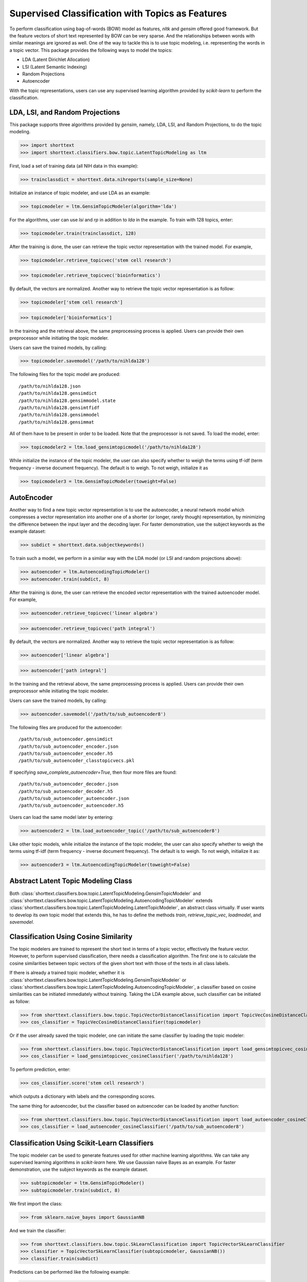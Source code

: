 Supervised Classification with Topics as Features
=================================================

To perform classification using bag-of-words (BOW) model as features,
`nltk` and `gensim` offered good framework. But the feature vectors
of short text represented by BOW can be very sparse. And the relationships
between words with similar meanings are ignored as well. One of the way to
tackle this is to use topic modeling, i.e. representing the words
in a topic vector. This package provides the following ways to model
the topics:

- LDA (Latent Dirichlet Allocation)
- LSI (Latent Semantic Indexing)
- Random Projections
- Autoencoder

With the topic representations, users can use any supervised learning
algorithm provided by `scikit-learn` to perform the classification.

LDA, LSI, and Random Projections
--------------------------------

This package supports three algorithms provided by `gensim`, namely, LDA, LSI, and
Random Projections, to do the topic modeling.

>>> import shorttext
>>> import shorttext.classifiers.bow.topic.LatentTopicModeling as ltm

First, load a set of training data (all NIH data in this example):

>>> trainclassdict = shorttext.data.nihreports(sample_size=None)

Initialize an instance of topic modeler, and use LDA as an example:

>>> topicmodeler = ltm.GensimTopicModeler(algorithm='lda')

For the algorithms, user can use `lsi` and `rp` in addition to `lda` in the example.
To train with 128 topics, enter:

>>> topicmodeler.train(trainclassdict, 128)

After the training is done, the user can retrieve the topic vector representation
with the trained model. For example,

>>> topicmodeler.retrieve_topicvec('stem cell research')

>>> topicmodeler.retrieve_topicvec('bioinformatics')

By default, the vectors are normalized. Another way to retrieve the topic vector
representation is as follow:

>>> topicmodeler['stem cell research']

>>> topicmodeler['bioinformatics']

In the training and the retrieval above, the same preprocessing process is applied.
Users can provide their own preprocessor while initiating the topic modeler.

Users can save the trained models, by calling:

>>> topicmodeler.savemodel('/path/to/nihlda128')

The following files for the topic model are produced:

::

    /path/to/nihlda128.json
    /path/to/nihlda128.gensimdict
    /path/to/nihlda128.gensimmodel.state
    /path/to/nihlda128.gensimtfidf
    /path/to/nihlda128.gensimmodel
    /path/to/nihlda128.gensimmat

All of them have to be present in order to be loaded. Note that the preprocessor is
not saved. To load the model, enter:

>>> topicmodeler2 = ltm.load_gensimtopicmodel('/path/to/nihlda128')

While initialize the instance of the topic modeler, the user can also specify
whether to weigh the terms using tf-idf (term frequency - inverse document frequency).
The default is to weigh. To not weigh, initialize it as

>>> topicmodeler3 = ltm.GensimTopicModeler(toweight=False)

AutoEncoder
-----------

Another way to find a new topic vector representation is to use the autoencoder, a neural network model
which compresses a vector representation into another one of a shorter (or longer, rarely though)
representation, by minimizing the difference between the input layer and the decoding layer.
For faster demonstration, use the subject keywords as the example dataset:

>>> subdict = shorttext.data.subjectkeywords()

To train such a model, we perform in a similar way with the LDA model (or LSI and random projections above):

>>> autoencoder = ltm.AutoencodingTopicModeler()
>>> autoencoder.train(subdict, 8)

After the training is done, the user can retrieve the encoded vector representation
with the trained autoencoder model. For example,

>>> autoencoder.retrieve_topicvec('linear algebra')

>>> autoencoder.retrieve_topicvec('path integral')

By default, the vectors are normalized. Another way to retrieve the topic vector
representation is as follow:

>>> autoencoder['linear algebra']

>>> autoencoder['path integral']

In the training and the retrieval above, the same preprocessing process is applied.
Users can provide their own preprocessor while initiating the topic modeler.

Users can save the trained models, by calling:

>>> autoencoder.savemodel('/path/to/sub_autoencoder8')

The following files are produced for the autoencoder:

::

    /path/to/sub_autoencoder.gensimdict
    /path/to/sub_autoencoder_encoder.json
    /path/to/sub_autoencoder_encoder.h5
    /path/to/sub_autoencoder_classtopicvecs.pkl

If specifying `save_complete_autoencoder=True`, then four more files are found:

::

    /path/to/sub_autoencoder_decoder.json
    /path/to/sub_autoencoder_decoder.h5
    /path/to/sub_autoencoder_autoencoder.json
    /path/to/sub_autoencoder_autoencoder.h5

Users can load the same model later by entering:

>>> autoencoder2 = ltm.load_autoencoder_topic('/path/to/sub_autoencoder8')

Like other topic models, while initialize the instance of the topic modeler, the user can also specify
whether to weigh the terms using tf-idf (term frequency - inverse document frequency).
The default is to weigh. To not weigh, initialize it as:

>>> autoencoder3 = ltm.AutoencodingTopicModeler(toweight=False)

Abstract Latent Topic Modeling Class
------------------------------------

Both :class:`shorttext.classifiers.bow.topic.LatentTopicModeling.GensimTopicModeler` and
:class:`shorttext.classifiers.bow.topic.LatentTopicModeling.AutoencodingTopicModeler` extends
:class:`shorttext.classifiers.bow.topic.LatentTopicModeling.LatentTopicModeler`,
an abstract class virtually. If user wants to develop its own topic model that extends
this, he has to define the methods `train`, `retrieve_topic_vec`, `loadmodel`, and
`savemodel`.

Classification Using Cosine Similarity
--------------------------------------

The topic modelers are trained to represent the short text in terms of a topic vector,
effectively the feature vector. However, to perform supervised classification, there
needs a classification algorithm. The first one is to calculate the cosine similarities
between topic vectors of the given short text with those of the texts in all class labels.

If there is already a trained topic modeler, whether it is
:class:`shorttext.classifiers.bow.topic.LatentTopicModeling.GensimTopicModeler` or
:class:`shorttext.classifiers.bow.topic.LatentTopicModeling.AutoencodingTopicModeler`,
a classifier based on cosine similarities can be initiated
immediately without training. Taking the LDA example above, such classifier can be initiated as follow:

>>> from shorttext.classifiers.bow.topic.TopicVectorDistanceClassification import TopicVecCosineDistanceClassifier
>>> cos_classifier = TopicVecCosineDistanceClassifier(topicmodeler)

Or if the user already saved the topic modeler, one can initiate the same classifier by
loading the topic modeler:

>>> from shorttext.classifiers.bow.topic.TopicVectorDistanceClassification import load_gensimtopicvec_cosineClassifier
>>> cos_classifier = load_gensimtopicvec_cosineClassifier('/path/to/nihlda128')

To perform prediction, enter:

>>> cos_classifier.score('stem cell research')

which outputs a dictionary with labels and the corresponding scores.

The same thing for autoencoder, but the classifier based on autoencoder can be loaded by another function:

>>> from shorttext.classifiers.bow.topic.TopicVectorDistanceClassification import load_autoencoder_cosineClassifier
>>> cos_classifier = load_autoencoder_cosineClassifier('/path/to/sub_autoencoder8')

Classification Using Scikit-Learn Classifiers
---------------------------------------------

The topic modeler can be used to generate features used for other machine learning
algorithms. We can take any supervised learning algorithms in `scikit-learn` here.
We use Gaussian naive Bayes as an example. For faster demonstration, use the subject
keywords as the example dataset.

>>> subtopicmodeler = ltm.GensimTopicModeler()
>>> subtopicmodeler.train(subdict, 8)

We first import the class:

>>> from sklearn.naive_bayes import GaussianNB

And we train the classifier:

>>> from shorttext.classifiers.bow.topic.SkLearnClassification import TopicVectorSkLearnClassifier
>>> classifier = TopicVectorSkLearnClassifier(subtopicmodeler, GaussianNB())
>>> classifier.train(subdict)

Predictions can be performed like the following example:

>>> classifier.score('functional integral')

which outputs a dictionary with labels and the corresponding scores.

You can save the model by:

>>> classifier.savemodel('/path/to/sublda8nb')

where the argument specifies the prefix of the path of the model files, including the topic
models, and the scikit-learn model files. The classifier can be loaded by calling:

>>> classifier2 = shorttext.classifiers.bow.topic.SkLearnClassification.load_gensim_topicvec_sklearnclassifier('/path/to/sublda8nb')

The topic modeler here can also be an autoencoder, by putting `subtopicmodeler` as the autoencoder
will still do the work. However, to load the saved classifier with an autoencoder model, do

>>> classifier2 = shorttext.classifiers.bow.topic.SkLearnClassification.load_autoencoder_topic_sklearnclassifier('/path/to/someprefix')

Notes about Text Preprocessing
------------------------------

The topic models are based on bag-of-words model, and text preprocessing is very important.
However, the text preprocessing step cannot be serialized. The users should keep track of the
text preprocessing step on their own. Unless it is necessary, use the standard preprocessing.

See more: :doc:`tutorial_textpreprocessing` .


Reference
---------

Francois Chollet, "Building Autoencoders in Keras," *The Keras Blog*. [`Keras
<https://blog.keras.io/building-autoencoders-in-keras.html>`_]

Xuan Hieu Phan, Cam-Tu Nguyen, Dieu-Thu Le, Minh Le Nguyen, Susumu Horiguchi, Quang-Thuy Ha,
"A Hidden Topic-Based Framework toward Building Applications with Short Web Documents,"
*IEEE Trans. Knowl. Data Eng.* 23(7): 961-976 (2011).

Xuan Hieu Phan, Le-Minh Nguyen, Susumu Horiguchi, "Learning to Classify Short and Sparse Text & Web withHidden Topics from Large-scale Data Collections,"
WWW '08 Proceedings of the 17th international conference on World Wide Web. (2008) [`ACL
<http://dl.acm.org/citation.cfm?id=1367510>`_]